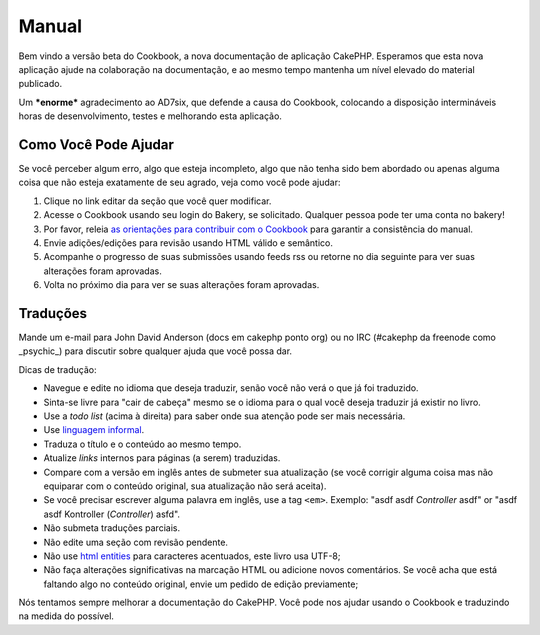 Manual
######

Bem vindo a versão beta do Cookbook, a nova documentação de aplicação
CakePHP. Esperamos que esta nova aplicação ajude na colaboração na
documentação, e ao mesmo tempo mantenha um nível elevado do material
publicado.

Um ***enorme*** agradecimento ao AD7six, que defende a causa do
Cookbook, colocando a disposição intermináveis horas de desenvolvimento,
testes e melhorando esta aplicação.

Como Você Pode Ajudar
=====================

Se você perceber algum erro, algo que esteja incompleto, algo que não
tenha sido bem abordado ou apenas alguma coisa que não esteja exatamente
de seu agrado, veja como você pode ajudar:

#. Clique no link editar da seção que você quer modificar.
#. Acesse o Cookbook usando seu login do Bakery, se solicitado. Qualquer
   pessoa pode ter uma conta no bakery!
#. Por favor, releia `as orientações para contribuir com o
   Cookbook </pt/view/482/contributing-to-the-cookbook>`_ para garantir
   a consistência do manual.
#. Envie adições/edições para revisão usando HTML válido e semântico.
#. Acompanhe o progresso de suas submissões usando feeds rss ou retorne
   no dia seguinte para ver suas alterações foram aprovadas.
#. Volta no próximo dia para ver se suas alterações foram aprovadas.

Traduções
=========

Mande um e-mail para John David Anderson (docs em cakephp ponto org) ou
no IRC (#cakephp da freenode como \_psychic\_) para discutir sobre
qualquer ajuda que você possa dar.

Dicas de tradução:

-  Navegue e edite no idioma que deseja traduzir, senão você não verá o
   que já foi traduzido.
-  Sinta-se livre para "cair de cabeça" mesmo se o idioma para o qual
   você deseja traduzir já existir no livro.
-  Use a *todo list* (acima à direita) para saber onde sua atenção pode
   ser mais necessária.
-  Use `linguagem
   informal <https://en.wikipedia.org/wiki/Register_%28linguistics%29>`_.
-  Traduza o título e o conteúdo ao mesmo tempo.
-  Atualize *links* internos para páginas (a serem) traduzidas.
-  Compare com a versão em inglês antes de submeter sua atualização (se
   você corrigir alguma coisa mas não equiparar com o conteúdo original,
   sua atualização não será aceita).
-  Se você precisar escrever alguma palavra em inglês, use a tag
   ``<em>``. Exemplo: "asdf asdf *Controller* asdf" or "asdf asdf
   Kontroller (*Controller*) asfd".
-  Não submeta traduções parciais.
-  Não edite uma seção com revisão pendente.
-  Não use `html
   entities <https://en.wikipedia.org/wiki/List_of_XML_and_HTML_character_entity_references>`_
   para caracteres acentuados, este livro usa UTF-8;
-  Não faça alterações significativas na marcação HTML ou adicione novos
   comentários. Se você acha que está faltando algo no conteúdo
   original, envie um pedido de edição previamente;

Nós tentamos sempre melhorar a documentação do CakePHP. Você pode nos
ajudar usando o Cookbook e traduzindo na medida do possível.
